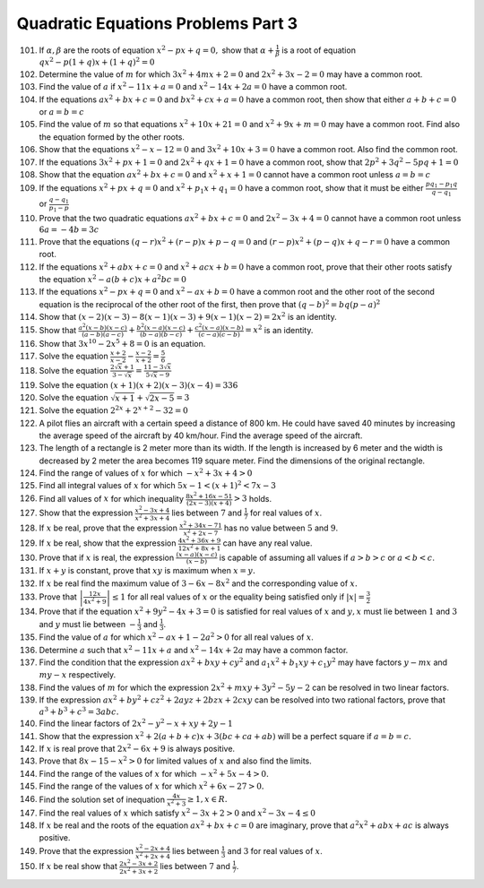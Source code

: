 .. meta::
   :author: Shiv Shankar Dayal
   :title: Quadratic Equations Problems Part 3
   :description: Quadratic Equations Problems Part 3
   :keywords: quadratic equations, algebra

Quadratic Equations Problems Part 3
***********************************
101. If :math:`\alpha, \beta` are the roots of equation :math:`x^2 - px + q = 0,` show that :math:`\alpha +
     \frac{1}{\beta}` is a root of  equation :math:`qx^2 - p(1 + q)x + (1 + q)^2 = 0`
102. Determine the value of :math:`m` for which :math:`3x^2 + 4mx + 2 = 0` and :math:`2x^2 + 3x -2 = 0` may have a
     common root.
103. Find the value of :math:`a` if :math:`x^2 - 11x + a = 0` and :math:`x^2 - 14x + 2a = 0` have a common root.
104. If the equations :math:`ax^2 + bx + c = 0` and :math:`bx^2 + cx + a = 0` have a common root, then show that either
     :math:`a + b + c = 0` or :math:`a = b = c`
105. Find the value of :math:`m` so that equations :math:`x^2 + 10x + 21 = 0` and :math:`x^2 + 9x + m = 0` may have a
     common root. Find also the equation formed by the other roots.
106. Show that the equations :math:`x^2 - x - 12 = 0` and :math:`3x^2 + 10x + 3 = 0` have a common root. Also find the
     common root.
107. If the equations :math:`3x^2 + px + 1 = 0` and :math:`2x^2 + qx + 1 = 0` have a common root, show that
     :math:`2p^2 + 3q^2 - 5pq + 1 = 0`
108. Show that the equation :math:`ax^2 + bx + c = 0` and :math:`x^2 + x + 1 = 0` cannot have a common root unless
     :math:`a = b = c`
109. If the equations :math:`x^2 + px + q = 0` and :math:`x^2 + p_1x + q_1 = 0` have a common root, show that it must be
     either :math:`\frac{pq_1 - p_1q}{q - q_1}` or :math:`\frac{q - q_1}{p_1 - p}`
110. Prove that the two quadratic equations :math:`ax^2 + bx + c = 0` and :math:`2x^2 - 3x + 4 = 0` cannot have a common
     root unless :math:`6a = -4b = 3c`
111. Prove that the equations :math:`(q - r)x^2 + (r - p)x + p - q = 0` and :math:`(r - p)x^2 + (p - q)x + q - r = 0`
     have a common root.
112. If the equations :math:`x^2 + abx + c = 0` and :math:`x^2 + acx + b = 0` have a common root, prove that their other
     roots satisfy the equation :math:`x^2 - a(b + c)x + a^2bc = 0`
113. If the equations :math:`x^2 - px + q = 0` and :math:`x^2 - ax + b = 0` have a common root and the other root of the
     second equation is the reciprocal of the other root of the first, then prove that :math:`(q - b)^2 = bq(p - a)^2`
114. Show that :math:`(x - 2)(x - 3) - 8(x - 1)(x - 3) + 9(x - 1)(x - 2) = 2x^2` is an identity.
115. Show that :math:`\frac{a^2(x - b)(x - c)}{(a - b)(a - c)} + \frac{b^2(x - a)(x - c)}{(b - a)(b - c)} +
     \frac{c^2(x - a)(x - b)}{(c - a)(c - b)} = x^2` is an identity.
116. Show that :math:`3x^{10} - 2x^5 + 8 = 0` is an equation.
117. Solve the equation :math:`\frac{x + 2}{x - 2} - \frac{x - 2}{x + 2} = \frac{5}{6}`
118. Solve the equation :math:`\frac{2\sqrt{x} + 1}{3 - \sqrt{x}} = \frac{11 - 3\sqrt{x}}{5\sqrt{x} - 9}`
119. Solve the equation :math:`(x + 1)(x + 2)(x - 3)(x - 4) = 336`
120. Solve the equation :math:`\sqrt{x + 1} + \sqrt{2x - 5} = 3`
121. Solve the equation :math:`2^{2x} + 2^{x + 2} - 32 = 0`
122. A pilot flies an aircraft with a certain speed a distance of 800 km. He could have saved 40 minutes by increasing
     the average speed of the aircraft by 40 km/hour. Find the average speed of the aircraft.
123. The length of a rectangle is 2 meter more than its width. If the length is increased by 6 meter and the width is
     decreased by 2 meter the area becomes 119 square meter. Find the dimensions of the original rectangle.
124. Find the range of values of :math:`x` for which  :math:`-x^2 + 3x + 4 > 0`
125. Find all integral values of :math:`x` for which :math:`5x - 1 < (x + 1)^2 < 7x - 3`
126. Find all values of :math:`x` for which inequality :math:`\frac{8x^2 + 16x - 51}{(2x - 3)(x + 4)} > 3` holds.
127. Show that the expression :math:`\frac{x^2 - 3x + 4}{x^2 + 3x + 4}` lies between :math:`7` and :math:`\frac{1}{7}`
     for real values of :math:`x`.
128. If :math:`x` be real, prove that the expression :math:`\frac{x^2 + 34x - 71}{x^2 + 2x - 7}` has no value between
     :math:`5` and :math:`9`.
129. If :math:`x` be real, show that the expression :math:`\frac{4x^2 + 36x + 9}{12x^2 + 8x + 1}` can have any real
     value.
130. Prove that if :math:`x` is real, the expression :math:`\frac{(x - a)(x - c)}{(x - b)}` is capable of assuming all
     values if :math:`a > b > c` or :math:`a < b < c`.
131. If :math:`x + y` is constant, prove that :math:`xy` is maximum when :math:`x = y.`
132. If :math:`x` be real find the maximum value of :math:`3 - 6x - 8x^2` and the corresponding value of :math:`x.`
133. Prove that :math:`\left|\frac{12x}{4x^2 + 9}\right| \le 1` for all real values of :math:`x` or the equality being
     satisfied only if :math:`|x| = \frac{3}{2}`
134. Prove that if the  equation :math:`x^2 + 9y^2 - 4x + 3 = 0` is satisfied for real values of :math:`x` and :math:`y,
     x` must lie between :math:`1` and :math:`3` and :math:`y` must lie between :math:`-\frac{1}{3}` and
     :math:`\frac{1}{3}`.
135. Find the value of :math:`a` for which :math:`x^2 - ax + 1 - 2a^2 > 0` for all real values of :math:`x`.
136. Determine :math:`a` such that :math:`x^2 - 11x + a` and :math:`x^2 - 14x + 2a` may have a common factor.
137. Find the condition that the expression :math:`ax^2 + bxy + cy^2` and :math:`a_1x^2 + b_1xy + c_1y^2` may have
     factors :math:`y - mx` and :math:`my - x` respectively.
138. Find the values of :math:`m` for which the expression :math:`2x^2 + mxy + 3y^2 - 5y - 2` can be resolved in two
     linear factors.
139. If the expression :math:`ax^2 + by^2 + cz^2 + 2ayz + 2bzx + 2cxy` can be resolved into two rational factors, prove
     that :math:`a^3 + b^3 + c^3 = 3abc.`
140. Find the linear factors of :math:`2x^2 - y^2 - x + xy + 2y - 1`
141. Show that the expression :math:`x^2 + 2(a + b + c)x + 3(bc + ca + ab)` will be a perfect square if :math:`a = b =
     c.`
142. If :math:`x` is real prove that :math:`2x^2 - 6x + 9` is always positive.
143. Prove that :math:`8x - 15 - x^2 > 0` for limited values of :math:`x` and also find the limits.
144. Find the  range of the values of :math:`x` for which :math:`-x^2 + 5x - 4 > 0.`
145. Find the range of the values of :math:`x` for which :math:`x^2 + 6x - 27 > 0.`
146. Find the solution set of inequation :math:`\frac{4x}{x^2 + 3}\ge 1, x \in R.`
147. Find the real values of :math:`x` which satisfy :math:`x^2 - 3x + 2 > 0` and :math:`x^2 - 3x - 4 \le 0`
148. If :math:`x` be real and the roots of the equation :math:`ax^2 + bx + c = 0` are imaginary, prove that
     :math:`a^2x^2 + abx + ac` is always positive.
149. Prove that the expression :math:`\frac{x^2 - 2x + 4}{x^2 + 2x + 4}` lies between :math:`\frac{1}{3}` and :math:`3`
     for real values of :math:`x`.
150. If :math:`x` be real show that :math:`\frac{2x^2 - 3x + 2}{2x^2 + 3x + 2}` lies between :math:`7` and
     :math:`\frac{1}{7}`.
